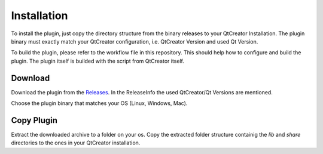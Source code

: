 ============
Installation
============

To install the plugin, just copy the directory structure from the binary releases to your QtCreator
Installation. The plugin binary must exactly match your QtCreator configuration, i.e. QtCreator Version
and used Qt Version.

To build the plugin, please refer to the workflow file in this repository. This should help how to
configure and build the plugin. The plugin itself is builded with the script from QtCreator itself.

Download
========

Download the plugin from the `Releases <https://github.com/procitec/qtcreator-sphinx-plugin/releases>`_.
In the ReleaseInfo the used QtCreator/Qt Versions are mentioned.

Choose the plugin binary that matches your OS (Linux, Windows, Mac).

Copy Plugin
===========

Extract the downloaded archive to a folder on your os. Copy the extracted folder structure containig the
*lib* and *share* directories to the ones in your QtCreator installation.
